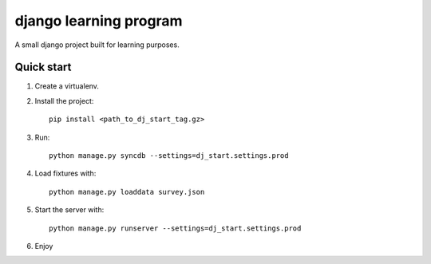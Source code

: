 -----------------------
django learning program
-----------------------

A small django project built for learning purposes.

Quick start
-----------
1. Create a virtualenv.
2. Install the project::

    pip install <path_to_dj_start_tag.gz>

3. Run::

    python manage.py syncdb --settings=dj_start.settings.prod

4. Load fixtures with::

    python manage.py loaddata survey.json

5. Start the server with::

    python manage.py runserver --settings=dj_start.settings.prod

6. Enjoy